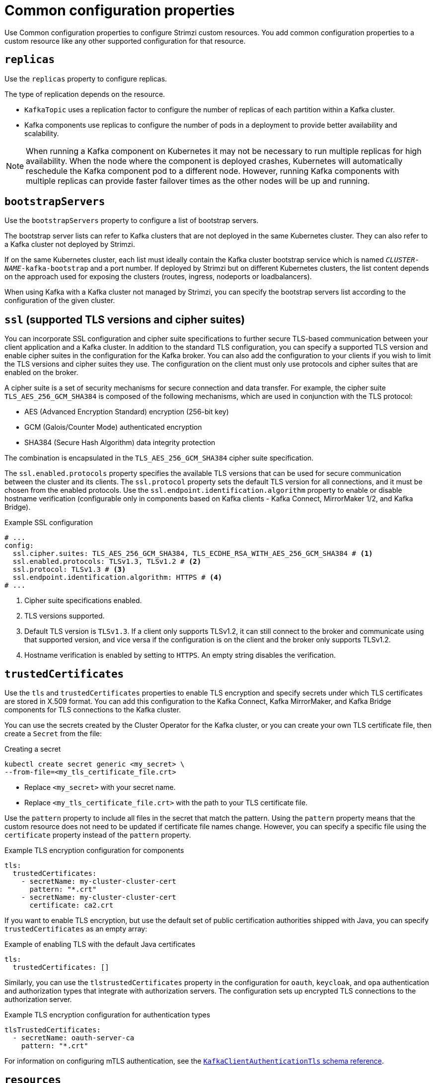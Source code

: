 // This module is included in the following files:
//
// configuring/configuring.adoc

[id='con-common-configuration-properties-{context}']
= Common configuration properties

[role="_abstract"]
Use Common configuration properties to configure Strimzi custom resources.
You add common configuration properties to a custom resource like any other supported configuration for that resource.

[id='con-common-configuration-replicas-{context}']
== `replicas`

Use the `replicas` property to configure replicas.

The type of replication depends on the resource.

* `KafkaTopic` uses a replication factor to configure the number of replicas of each partition within a Kafka cluster.
* Kafka components use replicas to configure the number of pods in a deployment to provide better availability and scalability.

NOTE: When running a Kafka component on Kubernetes it may not be necessary to run multiple replicas for high availability.
When the node where the component is deployed crashes, Kubernetes will automatically reschedule the Kafka component pod to a different node.
However, running Kafka components with multiple replicas can provide faster failover times as the other nodes will be up and running.

[id='con-common-configuration-bootstrap-{context}']
== `bootstrapServers`

Use the `bootstrapServers` property to configure a list of bootstrap servers.

The bootstrap server lists can refer to Kafka clusters that are not deployed in the same Kubernetes cluster.
They can also refer to a Kafka cluster not deployed by Strimzi.

If on the same Kubernetes cluster, each list must ideally contain the Kafka cluster bootstrap service which is named `_CLUSTER-NAME_-kafka-bootstrap` and a port number.
If deployed by Strimzi but on different Kubernetes clusters, the list content depends on the approach used for exposing the clusters (routes, ingress, nodeports or loadbalancers).

When using Kafka with a Kafka cluster not managed by Strimzi, you can specify the bootstrap servers list according to the configuration of the given cluster.

[id='con-common-configuration-ssl-{context}']
== `ssl` (supported TLS versions and cipher suites)

You can incorporate SSL configuration and cipher suite specifications to further secure TLS-based communication between your client application and a Kafka cluster.
In addition to the standard TLS configuration, you can specify a supported TLS version and enable cipher suites in the configuration for the Kafka broker.
You can also add the configuration to your clients if you wish to limit the TLS versions and cipher suites they use. 
The configuration on the client must only use protocols and cipher suites that are enabled on the broker. 

A cipher suite is a set of security mechanisms for secure connection and data transfer.
For example, the cipher suite `TLS_AES_256_GCM_SHA384` is composed of the following mechanisms, which are used in conjunction with the TLS protocol:

* AES (Advanced Encryption Standard) encryption (256-bit key)
* GCM (Galois/Counter Mode) authenticated encryption
* SHA384 (Secure Hash Algorithm) data integrity protection

The combination is encapsulated in the `TLS_AES_256_GCM_SHA384` cipher suite specification.

The `ssl.enabled.protocols` property specifies the available TLS versions that can be used for secure communication between the cluster and its clients. 
The `ssl.protocol` property sets the default TLS version for all connections, and it must be chosen from the enabled protocols.
Use the `ssl.endpoint.identification.algorithm` property to enable or disable hostname verification (configurable only in components based on Kafka clients - Kafka Connect, MirrorMaker 1/2, and Kafka Bridge).

.Example SSL configuration
[source,yaml,subs="attributes+"]
----
# ...
config:
  ssl.cipher.suites: TLS_AES_256_GCM_SHA384, TLS_ECDHE_RSA_WITH_AES_256_GCM_SHA384 # <1>
  ssl.enabled.protocols: TLSv1.3, TLSv1.2 # <2>
  ssl.protocol: TLSv1.3 # <3>
  ssl.endpoint.identification.algorithm: HTTPS # <4>
# ...
----
<1> Cipher suite specifications enabled.
<2> TLS versions supported.
<3> Default TLS version is `TLSv1.3`. If a client only supports TLSv1.2, it can still connect to the broker and communicate using that supported version, and vice versa if the configuration is on the client and the broker only supports TLSv1.2.
<4> Hostname verification is enabled by setting to `HTTPS`. An empty string disables the verification.

[id='con-common-configuration-trusted-certificates-{context}']
== `trustedCertificates`

Use the `tls` and `trustedCertificates` properties to enable TLS encryption and specify secrets under which TLS certificates are stored in X.509 format.
You can add this configuration to the Kafka Connect, Kafka MirrorMaker, and Kafka Bridge components for TLS connections to the Kafka cluster.

You can use the secrets created by the Cluster Operator for the Kafka cluster,
or you can create your own TLS certificate file, then create a `Secret` from the file:

.Creating a secret
[source,shell,subs=+quotes]
kubectl create secret generic <my_secret> \
--from-file=<my_tls_certificate_file.crt>

* Replace `<my_secret>` with your secret name.
* Replace `<my_tls_certificate_file.crt>` with the path to your TLS certificate file.

Use the `pattern` property to include all files in the secret that match the pattern.
Using the `pattern` property means that the custom resource does not need to be updated if certificate file names change.
However, you can specify a specific file using the `certificate` property instead of the `pattern` property. 

.Example TLS encryption configuration for components
[source,yaml,subs=attributes+]
----
tls:
  trustedCertificates:
    - secretName: my-cluster-cluster-cert
      pattern: "*.crt"
    - secretName: my-cluster-cluster-cert
      certificate: ca2.crt
----

If you want to enable TLS encryption, but use the default set of public certification authorities shipped with Java,
you can specify `trustedCertificates` as an empty array:

.Example of enabling TLS with the default Java certificates
[source,yaml,subs=attributes+]
----
tls:
  trustedCertificates: []
----

Similarly, you can use the `tlstrustedCertificates` property in the configuration for `oauth`, `keycloak`, and `opa` authentication and authorization types that integrate with authorization servers.
The configuration sets up encrypted TLS connections to the authorization server.

.Example TLS encryption configuration for authentication types
[source,yaml,subs=attributes+]
----
tlsTrustedCertificates:
  - secretName: oauth-server-ca
    pattern: "*.crt"
----

For information on configuring mTLS authentication, see the xref:type-KafkaClientAuthenticationTls-reference[`KafkaClientAuthenticationTls` schema reference].

[id='con-common-configuration-resources-{context}']
== `resources`

Configure resource _requests_ and _limits_ to control resources for Strimzi containers.
You can specify requests and limits for `memory` and `cpu` resources.
The requests should be enough to ensure a stable performance of Kafka.

How you configure resources in a production environment depends on a number of factors.
For example, applications are likely to be sharing resources in your Kubernetes cluster.

For Kafka, the following aspects of a deployment can impact the resources you need:

* Throughput and size of messages
* The number of network threads handling messages
* The number of producers and consumers
* The number of topics and partitions

The values specified for resource requests are reserved and always available to the container.
Resource limits specify the maximum resources that can be consumed by a given container.
The amount between the request and limit is not reserved and might not be always available.
A container can use the resources up to the limit only when they are available.
Resource limits are temporary and can be reallocated.

.Resource requests and limits
image:common-config-resources.png[Boundaries of a resource requests and limits]

If you set limits without requests or vice versa, Kubernetes uses the same value for both.
Setting equal requests and limits for resources guarantees quality of service, as
Kubernetes will not kill containers unless they exceed their limits.

Configure resource requests and limits for components using `resources` properties in the `spec` of following custom resources:

Use the `KafkaNodePool` custom resource for the following components:

* KRaft-based Kafka nodes (`spec.resources`)
* ZooKeeper-based Kafka nodes using node pools (`spec.resources`)

Use the `Kafka` custom resource for the following components:

* Kafka for ZooKeeper-based clusters without node pools (`spec.kafka.resources`)
* ZooKeeper (`spec.zookeeper.resources`)
* Topic Operator (`spec.entityOperator.topicOperator.resources`)
* User Operator (`spec.entityOperator.userOperator.resources`)
* Cruise Control (`spec.cruiseControl.resources`)
* Kafka Exporter (`spec.kafkaExporter.resources`)

For other components, resources are configured in the corresponding custom resource. 
For example:

* `KafkaConnect` resource for Kafka Connect (`spec.resources`)
* `KafkaMirrorMaker2` resource for MirrorMaker (`spec.resources`)
* `KafkaBridge` resource for Kafka Bridge (`spec.resources`)

.Example resource configuration for a node pool 
[source,yaml,subs="+attributes"]
----
apiVersion: {KafkaNodePoolApiVersion}
kind: KafkaNodePool
metadata:
  name: pool-a
  labels:
    strimzi.io/cluster: my-cluster
spec:
  replicas: 3
  roles:
    - broker
  resources:
      requests:
        memory: 64Gi
        cpu: "8"
      limits:
        memory: 64Gi
        cpu: "12"
  # ...            
----

.Example resource configuration for the Topic Operator
[source,yaml,subs="+attributes"]
----
apiVersion: {KafkaApiVersion}
kind: Kafka
metadata:
  name: my-cluster
spec:
  # ..
  entityOperator:
    #...
    topicOperator:
      #...
      resources:
        requests:
          memory: 512Mi
          cpu: "1"
        limits:
          memory: 512Mi
          cpu: "1"
----

If the resource request is for more than the available free resources in the Kubernetes cluster, the pod is not scheduled.

NOTE: Strimzi uses the Kubernetes syntax for specifying `memory` and `cpu` resources.
For more information about managing computing resources on Kubernetes, see {K8sManagingComputingResources}.

Memory resources:: When configuring memory resources, consider the total requirements of the components.
+
--
Kafka runs inside a JVM and uses an operating system page cache to store message data before writing to disk.
The memory request for Kafka should fit the JVM heap and page cache.
You can xref:con-common-configuration-jvm-{context}[configure the `jvmOptions` property] to control the minimum and maximum heap size.

Other components don't rely on the page cache.
You can configure memory resources without configuring the `jvmOptions` to control the heap size.

Memory requests and limits are specified in megabytes, gigabytes, mebibytes, and gibibytes.
Use the following suffixes in the specification:

* `M` for megabytes
* `G` for gigabytes
* `Mi` for mebibytes
* `Gi` for gibibytes

.Example resources using different memory units
[source,yaml,subs="attributes+"]
----
# ...
resources:
  requests:
    memory: 512Mi
  limits:
    memory: 2Gi
# ...
----

For more details about memory specification and additional supported units, see {K8sMeaningOfMemory}.
--

CPU resources:: A CPU request should be enough to give a reliable performance at any time.
CPU requests and limits are specified as _cores_ or _millicpus_/_millicores_.
+
--
CPU cores are specified as integers (`5` CPU core) or decimals (`2.5` CPU core).
1000 _millicores_ is the same as `1` CPU core.

.Example CPU units
[source,yaml,subs="attributes+"]
----
# ...
resources:
  requests:
    cpu: 500m
  limits:
    cpu: 2.5
# ...
----

The computing power of 1 CPU core may differ depending on the platform where Kubernetes is deployed.

For more information on CPU specification, see {K8sMeaningOfCpu}.
--

[id='con-common-configuration-images-{context}']
== `image`

Use the `image` property to configure the container image used by the component.

Overriding container images is recommended only in special situations where you need to use a different container registry or a customized image.

For example, if your network does not allow access to the container repository used by Strimzi, you can copy the Strimzi images or build them from the source.
However, if the configured image is not compatible with Strimzi images, it might not work properly.

A copy of the container image might also be customized and used for debugging.

You can specify which container image to use for a component using the `image` property in the following resources:

* `Kafka.spec.kafka`
* `Kafka.spec.zookeeper`
* `Kafka.spec.entityOperator.topicOperator`
* `Kafka.spec.entityOperator.userOperator`
* `Kafka.spec.cruiseControl`
* `Kafka.spec.kafkaExporter`
* `Kafka.spec.kafkaBridge`
* `KafkaConnect.spec`
* `KafkaMirrorMaker.spec`
* `KafkaMirrorMaker2.spec`
* `KafkaBridge.spec`

NOTE: Changing the Kafka image version does not automatically update the image versions for other Kafka components, such as Kafka Exporter.
These components are not version dependent, so no additional configuration is necessary when updating the Kafka image version.

*Configuring the `image` property for Kafka, Kafka Connect, and Kafka MirrorMaker*

Kafka, Kafka Connect, and Kafka MirrorMaker support multiple versions of Kafka.
Each component requires its own image.
The default images for the different Kafka versions are configured in the following environment variables:

* `STRIMZI_KAFKA_IMAGES`
* `STRIMZI_KAFKA_CONNECT_IMAGES`
* `STRIMZI_KAFKA_MIRROR_MAKER2_IMAGES`
* (Deprecated) `STRIMZI_KAFKA_MIRROR_MAKER_IMAGES`

These environment variables contain mappings between Kafka versions and corresponding images.
The mappings are used together with the `image` and `version` properties to determine the image used:

* If neither `image` nor `version` are given in the custom resource, the `version` defaults to the Cluster Operator's default Kafka version, and the image used is the one corresponding to this version in the environment variable.

* If `image` is given but `version` is not, then the given image is used and the `version` is assumed to be the Cluster Operator's default Kafka version.

* If `version` is given but `image` is not, then the image that corresponds to the given version in the environment variable is used.

* If both `version` and `image` are given, then the given image is used. The image is assumed to contain a Kafka image with the given version.

The `image` and `version` for the components can be configured in the following properties:

* For Kafka in `spec.kafka.image` and `spec.kafka.version`.
* For Kafka Connect and Kafka MirrorMaker in `spec.image` and `spec.version`.

WARNING: It is recommended to provide only the `version` and leave the `image` property unspecified.
This reduces the chance of making a mistake when configuring the custom resource.
If you need to change the images used for different versions of Kafka, it is preferable to configure the Cluster Operator's environment variables.

*Configuring the `image` property in other resources*

For the `image` property in the custom resources for other components, the given value is used during deployment.
If the `image` property is not set, the container `image` specified as an environment variable in the Cluster Operator configuration is used.
If an `image` name is not defined in the Cluster Operator configuration, then a default value is used.

For more information on image environment variables, see link:{BookURLDeploying}#ref-operator-cluster-str[Configuring the Cluster Operator^]. 

.Image environment variables and defaults
[cols="2,4m,4m",options="header"]
|===

| Component              
| Environment variable                                                                            
| Default image

| Topic Operator      
| STRIMZI_DEFAULT_TOPIC_OPERATOR_IMAGE                                                 
| {DockerTopicOperator}

| User Operator
| STRIMZI_DEFAULT_USER_OPERATOR_IMAGE
| {DockerUserOperator}

| Kafka Exporter
| STRIMZI_DEFAULT_KAFKA_EXPORTER_IMAGE
| {DockerKafka}

| Cruise Control
| STRIMZI_DEFAULT_CRUISE_CONTROL_IMAGE
| {DockerKafka}

| Kafka Bridge
| STRIMZI_DEFAULT_KAFKA_BRIDGE_IMAGE
| {DockerKafkaBridge}

| Kafka initializer
| STRIMZI_DEFAULT_KAFKA_INIT_IMAGE
| {DockerKafkaInit}

|===

.Example container image configuration
[source,yaml,subs=attributes+]
----
apiVersion: {KafkaApiVersion}
kind: Kafka
metadata:
  name: my-cluster
spec:
  kafka:
    # ...
    image: my-org/my-image:latest
    # ...
  zookeeper:
    # ...
----

[id='con-common-configuration-healthchecks-{context}']
== `livenessProbe` and `readinessProbe` healthchecks

Use the `livenessProbe` and `readinessProbe` properties to configure healthcheck probes supported in Strimzi.

Healthchecks are periodical tests which verify the health of an application.
When a Healthcheck probe fails, Kubernetes assumes that the application is not healthy and attempts to fix it.

For more details about the probes, see {K8sLivenessReadinessProbes}.

Both `livenessProbe` and `readinessProbe` support the following options:

* `initialDelaySeconds`
* `timeoutSeconds`
* `periodSeconds`
* `successThreshold`
* `failureThreshold`

.Example of liveness and readiness probe configuration
[source,yaml,subs="attributes+"]
----
# ...
readinessProbe:
  initialDelaySeconds: 15
  timeoutSeconds: 5
livenessProbe:
  initialDelaySeconds: 15
  timeoutSeconds: 5
# ...
----

For more information about the `livenessProbe` and `readinessProbe` options, see the xref:type-Probe-reference[Probe schema reference].

[id='con-common-configuration-prometheus-{context}']
== `metricsConfig`

Use the `metricsConfig` property to enable and configure Prometheus metrics.

The `metricsConfig` property contains a reference to a ConfigMap that has additional configurations for the {JMXExporter}.
Strimzi supports Prometheus metrics using Prometheus JMX exporter to convert the JMX metrics supported by Apache Kafka and ZooKeeper to Prometheus metrics.

To enable Prometheus metrics export without further configuration, you can reference a ConfigMap containing an empty file under `metricsConfig.valueFrom.configMapKeyRef.key`.
When referencing an empty file, all metrics are exposed as long as they have not been renamed.

.Example ConfigMap with metrics configuration for Kafka
[source,yaml,subs="+attributes"]
----
kind: ConfigMap
apiVersion: v1
metadata:
  name: my-configmap
data:
  my-key: |
    lowercaseOutputName: true
    rules:
    # Special cases and very specific rules
    - pattern: kafka.server<type=(.+), name=(.+), clientId=(.+), topic=(.+), partition=(.*)><>Value
      name: kafka_server_$1_$2
      type: GAUGE
      labels:
       clientId: "$3"
       topic: "$4"
       partition: "$5"
    # further configuration
----

.Example metrics configuration for Kafka
[source,yaml,subs="+attributes"]
----
apiVersion: {KafkaApiVersion}
kind: Kafka
metadata:
  name: my-cluster
spec:
  kafka:
    # ...
    metricsConfig:
      type: jmxPrometheusExporter
      valueFrom:
        configMapKeyRef:
          name: my-config-map
          key: my-key
    # ...
  zookeeper:
    # ...
----

When metrics are enabled, they are exposed on port 9404.

When the `metricsConfig` (or deprecated `metrics`) property is not defined in the resource, the Prometheus metrics are disabled.

For more information about setting up and deploying Prometheus and Grafana, see link:{BookURLDeploying}#assembly-metrics-str[Introducing Metrics to Kafka^].

[id='con-common-configuration-jvm-{context}']
== `jvmOptions`

The following Strimzi components run inside a Java Virtual Machine (JVM):

* Apache Kafka
* Apache ZooKeeper
* Apache Kafka Connect
* Apache Kafka MirrorMaker
* Kafka Bridge

To optimize their performance on different platforms and architectures, you configure the `jvmOptions` property in the following resources:

* `Kafka.spec.kafka`
* `Kafka.spec.zookeeper`
* `Kafka.spec.entityOperator.userOperator`
* `Kafka.spec.entityOperator.topicOperator`
* `Kafka.spec.cruiseControl`
* `KafkaNodePool.spec`
* `KafkaConnect.spec`
* `KafkaMirrorMaker.spec`
* `KafkaMirrorMaker2.spec`
* `KafkaBridge.spec`

You can specify the following options in your configuration:

`-Xms`:: Minimum initial allocation heap size when the JVM starts
`-Xmx`:: Maximum heap size
`-XX`:: Advanced runtime options for the JVM
`javaSystemProperties`:: Additional system properties
`gcLoggingEnabled`:: xref:con-common-configuration-garbage-collection-{context}[Enables garbage collector logging]

NOTE: The units accepted by JVM settings, such as `-Xmx` and `-Xms`, are the same units accepted by the JDK `java` binary in the corresponding image.
Therefore, `1g` or `1G` means 1,073,741,824 bytes, and `Gi` is not a valid unit suffix.
This is different from the units used for xref:con-common-configuration-resources-reference[memory requests and limits], which follow the Kubernetes convention where `1G` means 1,000,000,000 bytes, and `1Gi` means 1,073,741,824 bytes.

.`-Xms` and `-Xmx` options

In addition to setting memory request and limit values for your containers, you can use the `-Xms` and `-Xmx` JVM options to set specific heap sizes for your JVM.
Use the `-Xms` option to set an initial heap size and the `-Xmx` option to set a maximum heap size.

Specify heap size to have more control over the memory allocated to your JVM.
Heap sizes should make the best use of a container's xref:con-common-configuration-resources-reference[memory limit (and request)] without exceeding it.
Heap size and any other memory requirements need to fit within a specified memory limit.
If you don't specify heap size in your configuration, but you configure a memory resource limit (and request), the Cluster Operator imposes default heap sizes automatically.
The Cluster Operator sets default maximum and minimum heap values based on a percentage of the memory resource configuration.

The following table shows the default heap values.

.Default heap settings for components
[cols="4,2,2",options="header"]
|===

|Component
|Percent of available memory allocated to the heap
|Maximum limit

|Kafka
|50%
|5 GB

|ZooKeeper
|75%
|2 GB

|Kafka Connect
|75%
|None

|MirrorMaker 2
|75%
|None

|MirrorMaker
|75%
|None

|Cruise Control
|75%
|None

|Kafka Bridge
|50%
|31 Gi

|===

If a memory limit (and request) is not specified, a JVM's minimum heap size is set to `128M`.
The JVM's maximum heap size is not defined to allow the memory to increase as needed.
This is ideal for single node environments in test and development.

Setting an appropriate memory request can prevent the following:

* Kubernetes killing a container if there is pressure on memory from other pods running on the node.
* Kubernetes scheduling a container to a node with insufficient memory.
If `-Xms` is set to `-Xmx`, the container will crash immediately; if not, the container will crash at a later time.

In this example, the JVM uses 2 GiB (=2,147,483,648 bytes) for its heap.
Total JVM memory usage can be a lot more than the maximum heap size.

.Example `-Xmx` and `-Xms` configuration
[source,yaml,subs=attributes+]
----
# ...
jvmOptions:
  "-Xmx": "2g"
  "-Xms": "2g"
# ...
----

Setting the same value for initial (`-Xms`) and maximum (`-Xmx`) heap sizes avoids the JVM having to allocate memory after startup, at the cost of possibly allocating more heap than is really needed.

IMPORTANT: Containers performing lots of disk I/O, such as Kafka broker containers, require available memory for use as an operating system page cache.
For such containers, the requested memory should be significantly higher than the memory used by the JVM.

.-XX option

`-XX` options are used to configure the `KAFKA_JVM_PERFORMANCE_OPTS` option of Apache Kafka.

.Example `-XX` configuration
[source,yaml,subs=attributes+]
----
jvmOptions:
  "-XX":
    "UseG1GC": "true"
    "MaxGCPauseMillis": "20"
    "InitiatingHeapOccupancyPercent": "35"
    "ExplicitGCInvokesConcurrent": "true"
----

.JVM options resulting from the `-XX` configuration
[source]
----
-XX:+UseG1GC -XX:MaxGCPauseMillis=20 -XX:InitiatingHeapOccupancyPercent=35 -XX:+ExplicitGCInvokesConcurrent -XX:-UseParNewGC
----

NOTE: When no `-XX` options are specified, the default Apache Kafka configuration of `KAFKA_JVM_PERFORMANCE_OPTS` is used.

.`javaSystemProperties`

`javaSystemProperties` are used to configure additional Java system properties, such as debugging utilities.

.Example `javaSystemProperties` configuration
[source,yaml,subs=attributes+]
----
jvmOptions:
  javaSystemProperties:
    - name: javax.net.debug
      value: ssl
----

For more information about the `jvmOptions`, see the xref:type-JvmOptions-reference[`JvmOptions` schema reference].

[id='con-common-configuration-garbage-collection-{context}']
== Garbage collector logging

The `jvmOptions` property also allows you to enable and disable garbage collector (GC) logging.
GC logging is disabled by default.
To enable it, set the `gcLoggingEnabled` property as follows:

.Example GC logging configuration
[source,yaml,subs=attributes+]
----
# ...
jvmOptions:
  gcLoggingEnabled: true
# ...
----

[id='con-common-configuration-volumes-{context}']
== Additional volumes

Strimzi supports specifying additional volumes and volume mounts in the following components:

* Kafka
* Kafka Connect
* Kafka Bridge
* Kafka MirrorMaker2
* Entity Operator
* Cruise Control
* Kafka Exporter
* Zookeeper
* User Operator
* Topic Operator

All additional mounted paths are located inside `/mnt` to ensure compatibility with future Kafka and Strimzi updates.

Supported Volume Types

* Secret
* ConfigMap
* EmptyDir
* PersistentVolumeClaims

.Example configuration for additional volumes
[source,yaml,subs=attributes+]
----
kind: Kafka
spec:
  kafka:
    # ...
    template:
      pod:
        volumes:
          - name: example-secret
            secret:
              secretName: secret-name
          - name: example-configmap
            configMap:
              name: config-map-name
          - name: temp
            emptyDir: {}
          - name: example-pvc-volume
            persistentVolumeClaim:
              claimName: myclaim
      kafkaContainer:
        volumeMounts:
          - name: example-secret
            mountPath: /mnt/secret-volume
          - name: example-configmap
            mountPath: /mnt/cm-volume
          - name: temp
            mountPath: /mnt/temp
          - name: example-pvc-volume
            mountPath: /mnt/data
----
